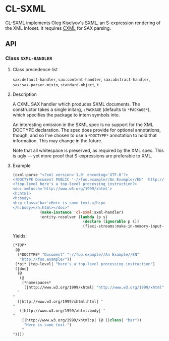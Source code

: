 * CL-SXML
CL-SXML implements Oleg Kiselyov's [[http://okmij.org/ftp/Scheme/SXML.html][SXML]], an S-expression rendering of
the XML Infoset.  It requires [[https://common-lisp.net/project/cxml/index.html][CXML]] for SAX parsing.
** API
*** Class ~SXML-HANDLER~
**** Class precedence list
~sax:default-handler~, ~sax:content-handler~, ~sax:abstract-handler~,
~sax:sax-parser-mixin~, ~standard-object~, ~t~
**** Description
A CXML SAX handler which produces SXML documents.  The constructor
takes a single initarg, ~:PACKAGE~ (defaults to ~*PACKAGE*~), which
specifies the package to intern symbols into.

An interesting omission in the SXML spec is no support for the XML
DOCTYPE declaration.  The spec does provide for optional annotations,
though, and so I've chosen to use a ~*DOCTYPE*~ annotation to hold
that information.  This may change in the future.

Note that all whitespace is preserved, as required by the XML spec.
This is ugly — yet more proof that S-expressions are preferable to
XML.

**** Example
#+BEGIN_SRC lisp
(cxml:parse "<?xml version='1.0' encoding='UTF-8'?>
<!DOCTYPE Document PUBLIC '-//foo.example//An Example//EN' 'http://foo.example/'>
<?top-level here's a top-level processing instruction?>
<doc xmlns:h='http://www.w3.org/1999/xhtml'>
<h:html>
<h:body>
<h:p class='bar'>Here is some text.</h:p>
</h:body></h:html></doc>"
            (make-instance 'cl-sxml:sxml-handler)
            :entity-resolver (lambda (p s)
                               (declare (ignorable p s))
                               (flexi-streams:make-in-memory-input-stream nil)))
#+END_SRC

Yields:

#+BEGIN_SRC lisp
(*TOP*
 (@
  (*DOCTYPE* "Document" "-//foo.example//An Example//EN"
   "http://foo.example/"))
 (*pi* |top-level| "here's a top-level processing instruction")
 (|doc|
  (@
   (@
    (*namespaces*
     (|http://www.w3.org/1999/xhtml| "http://www.w3.org/1999/xhtml" |h|))))
  "
"
  (|http://www.w3.org/1999/xhtml:html| "
"
   (|http://www.w3.org/1999/xhtml:body| "
"
    (|http://www.w3.org/1999/xhtml:p| (@ (|class| "bar"))
     "Here is some text.")
    "
"))))
#+END_SRC
